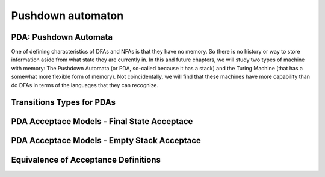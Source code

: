 .. This file is part of the OpenDSA eTextbook project. See
.. http://opendsa.org for more details.
.. Copyright (c) 2012-2020 by the OpenDSA Project Contributors, and
.. distributed under an MIT open source license.

.. avmetadata::
   :author: Mostafa Mohammed and Cliff Shaffer
   :satisfies: PDA Module
   :topic: Pushdown Automaton


Pushdown automaton
==================

PDA: Pushdown Automata
----------------------

One of defining characteristics of DFAs and NFAs is that they have no
memory.
So there is no history or way to store information aside from what
state they are currently in.
In this and future chapters, we will study two types of machine with
memory: The Pushdown Automata (or PDA, so-called because it has a
stack) and the Turing Machine (that has a somewhat more flexible form
of memory).
Not coincidentally, we will find that these machines have more
capability than do DFAs in terms of the languages that they can
recognize.

.. inlineav:: PDAFS ff
   :links: DataStructures/FLA/FLA.css AV/PIFLA/PDA/PDAFS.css
   :scripts: DataStructures/FLA/FA.js DataStructures/PIFrames.js AV/PIFLA/PDA/PDAFS.js
   :output: show


Transitions Types for PDAs
--------------------------

.. inlineav:: PDATransitionsFS ff
   :links: DataStructures/FLA/FLA.css AV/PIFLA/PDA/PDATransitionsFS.css
   :scripts: lib/underscore.js DataStructures/FLA/FA.js DataStructures/FLA/PDA.js DataStructures/PIFrames.js AV/PIFLA/PDA/PDATransitionsFS.js
   :output: show


PDA Acceptace Models - Final State Acceptace
--------------------------------------------

.. inlineav:: PDAAcceptanceFS ff
   :links: DataStructures/FLA/FLA.css AV/PIFLA/PDA/PDAAcceptanceFS.css
   :scripts: lib/underscore.js DataStructures/FLA/FA.js DataStructures/FLA/PDA.js DataStructures/PIFrames.js AV/PIFLA/PDA/PDAAcceptanceFS.js
   :output: show


PDA Acceptace Models - Empty Stack Acceptace
--------------------------------------------
   
.. inlineav:: PDAEmptyStackFS ff
   :links: DataStructures/FLA/FLA.css AV/PIFLA/PDA/PDAEmptyStackFS.css
   :scripts: lib/underscore.js DataStructures/FLA/FA.js DataStructures/FLA/PDA.js DataStructures/PIFrames.js AV/PIFLA/PDA/PDAEmptyStackFS.js
   :output: show


Equivalence of Acceptance Definitions
-------------------------------------

.. inlineav:: PDAAcceptEquivFS ff
   :links: DataStructures/FLA/FLA.css AV/PIFLA/PDA/PDAAcceptEquivFS.css
   :scripts: lib/underscore.js DataStructures/FLA/FA.js DataStructures/FLA/PDA.js DataStructures/PIFrames.js AV/PIFLA/PDA/PDAAcceptEquivFS.js
   :output: show
